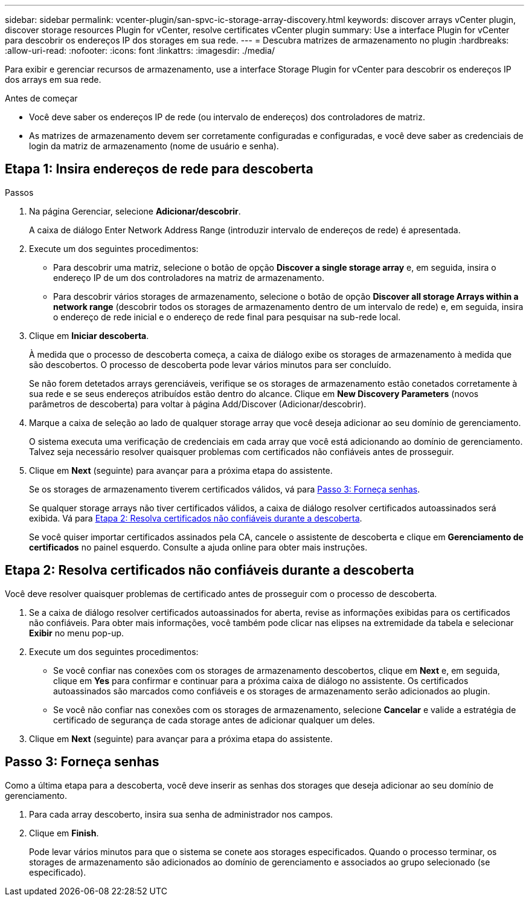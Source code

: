 ---
sidebar: sidebar 
permalink: vcenter-plugin/san-spvc-ic-storage-array-discovery.html 
keywords: discover arrays vCenter plugin, discover storage resources Plugin for vCenter, resolve certificates vCenter plugin 
summary: Use a interface Plugin for vCenter para descobrir os endereços IP dos storages em sua rede. 
---
= Descubra matrizes de armazenamento no plugin
:hardbreaks:
:allow-uri-read: 
:nofooter: 
:icons: font
:linkattrs: 
:imagesdir: ./media/


[role="lead"]
Para exibir e gerenciar recursos de armazenamento, use a interface Storage Plugin for vCenter para descobrir os endereços IP dos arrays em sua rede.

.Antes de começar
* Você deve saber os endereços IP de rede (ou intervalo de endereços) dos controladores de matriz.
* As matrizes de armazenamento devem ser corretamente configuradas e configuradas, e você deve saber as credenciais de login da matriz de armazenamento (nome de usuário e senha).




== Etapa 1: Insira endereços de rede para descoberta

.Passos
. Na página Gerenciar, selecione *Adicionar/descobrir*.
+
A caixa de diálogo Enter Network Address Range (introduzir intervalo de endereços de rede) é apresentada.

. Execute um dos seguintes procedimentos:
+
** Para descobrir uma matriz, selecione o botão de opção *Discover a single storage array* e, em seguida, insira o endereço IP de um dos controladores na matriz de armazenamento.
** Para descobrir vários storages de armazenamento, selecione o botão de opção *Discover all storage Arrays within a network range* (descobrir todos os storages de armazenamento dentro de um intervalo de rede) e, em seguida, insira o endereço de rede inicial e o endereço de rede final para pesquisar na sub-rede local.


. Clique em *Iniciar descoberta*.
+
À medida que o processo de descoberta começa, a caixa de diálogo exibe os storages de armazenamento à medida que são descobertos. O processo de descoberta pode levar vários minutos para ser concluído.

+
Se não forem detetados arrays gerenciáveis, verifique se os storages de armazenamento estão conetados corretamente à sua rede e se seus endereços atribuídos estão dentro do alcance. Clique em *New Discovery Parameters* (novos parâmetros de descoberta) para voltar à página Add/Discover (Adicionar/descobrir).

. Marque a caixa de seleção ao lado de qualquer storage array que você deseja adicionar ao seu domínio de gerenciamento.
+
O sistema executa uma verificação de credenciais em cada array que você está adicionando ao domínio de gerenciamento. Talvez seja necessário resolver quaisquer problemas com certificados não confiáveis antes de prosseguir.

. Clique em *Next* (seguinte) para avançar para a próxima etapa do assistente.
+
Se os storages de armazenamento tiverem certificados válidos, vá para <<Passo 3: Forneça senhas>>.

+
Se qualquer storage arrays não tiver certificados válidos, a caixa de diálogo resolver certificados autoassinados será exibida. Vá para <<Etapa 2: Resolva certificados não confiáveis durante a descoberta>>.

+
Se você quiser importar certificados assinados pela CA, cancele o assistente de descoberta e clique em *Gerenciamento de certificados* no painel esquerdo. Consulte a ajuda online para obter mais instruções.





== Etapa 2: Resolva certificados não confiáveis durante a descoberta

Você deve resolver quaisquer problemas de certificado antes de prosseguir com o processo de descoberta.

. Se a caixa de diálogo resolver certificados autoassinados for aberta, revise as informações exibidas para os certificados não confiáveis. Para obter mais informações, você também pode clicar nas elipses na extremidade da tabela e selecionar *Exibir* no menu pop-up.
. Execute um dos seguintes procedimentos:
+
** Se você confiar nas conexões com os storages de armazenamento descobertos, clique em *Next* e, em seguida, clique em *Yes* para confirmar e continuar para a próxima caixa de diálogo no assistente. Os certificados autoassinados são marcados como confiáveis e os storages de armazenamento serão adicionados ao plugin.
** Se você não confiar nas conexões com os storages de armazenamento, selecione *Cancelar* e valide a estratégia de certificado de segurança de cada storage antes de adicionar qualquer um deles.


. Clique em *Next* (seguinte) para avançar para a próxima etapa do assistente.




== Passo 3: Forneça senhas

Como a última etapa para a descoberta, você deve inserir as senhas dos storages que deseja adicionar ao seu domínio de gerenciamento.

. Para cada array descoberto, insira sua senha de administrador nos campos.
. Clique em *Finish*.
+
Pode levar vários minutos para que o sistema se conete aos storages especificados. Quando o processo terminar, os storages de armazenamento são adicionados ao domínio de gerenciamento e associados ao grupo selecionado (se especificado).


